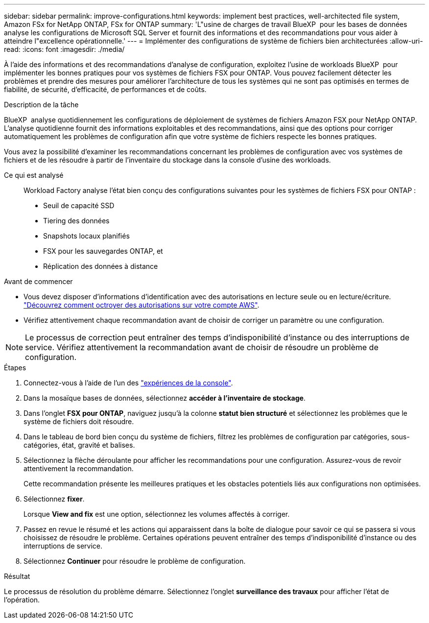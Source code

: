 ---
sidebar: sidebar 
permalink: improve-configurations.html 
keywords: implement best practices, well-architected file system, Amazon FSx for NetApp ONTAP, FSx for ONTAP 
summary: 'L"usine de charges de travail BlueXP  pour les bases de données analyse les configurations de Microsoft SQL Server et fournit des informations et des recommandations pour vous aider à atteindre l"excellence opérationnelle.' 
---
= Implémenter des configurations de système de fichiers bien architecturées
:allow-uri-read: 
:icons: font
:imagesdir: ./media/


[role="lead"]
À l'aide des informations et des recommandations d'analyse de configuration, exploitez l'usine de workloads BlueXP  pour implémenter les bonnes pratiques pour vos systèmes de fichiers FSX pour ONTAP. Vous pouvez facilement détecter les problèmes et prendre des mesures pour améliorer l'architecture de tous les systèmes qui ne sont pas optimisés en termes de fiabilité, de sécurité, d'efficacité, de performances et de coûts.

.Description de la tâche
BlueXP  analyse quotidiennement les configurations de déploiement de systèmes de fichiers Amazon FSX pour NetApp ONTAP. L'analyse quotidienne fournit des informations exploitables et des recommandations, ainsi que des options pour corriger automatiquement les problèmes de configuration afin que votre système de fichiers respecte les bonnes pratiques.

Vous avez la possibilité d'examiner les recommandations concernant les problèmes de configuration avec vos systèmes de fichiers et de les résoudre à partir de l'inventaire du stockage dans la console d'usine des workloads.

Ce qui est analysé:: Workload Factory analyse l'état bien conçu des configurations suivantes pour les systèmes de fichiers FSX pour ONTAP :
+
--
* Seuil de capacité SSD
* Tiering des données
* Snapshots locaux planifiés
* FSX pour les sauvegardes ONTAP, et
* Réplication des données à distance


--


.Avant de commencer
* Vous devez disposer d'informations d'identification avec des autorisations en lecture seule ou en lecture/écriture. link:https://docs.netapp.com/us-en/workload-setup-admin/add-credentials.html["Découvrez comment octroyer des autorisations sur votre compte AWS"^].
* Vérifiez attentivement chaque recommandation avant de choisir de corriger un paramètre ou une configuration.



NOTE: Le processus de correction peut entraîner des temps d'indisponibilité d'instance ou des interruptions de service. Vérifiez attentivement la recommandation avant de choisir de résoudre un problème de configuration.

.Étapes
. Connectez-vous à l'aide de l'un des link:https://docs.netapp.com/us-en/workload-setup-admin/console-experiences.html["expériences de la console"^].
. Dans la mosaïque bases de données, sélectionnez *accéder à l'inventaire de stockage*.
. Dans l'onglet *FSX pour ONTAP*, naviguez jusqu'à la colonne *statut bien structuré* et sélectionnez les problèmes que le système de fichiers doit résoudre.
. Dans le tableau de bord bien conçu du système de fichiers, filtrez les problèmes de configuration par catégories, sous-catégories, état, gravité et balises.
. Sélectionnez la flèche déroulante pour afficher les recommandations pour une configuration. Assurez-vous de revoir attentivement la recommandation.
+
Cette recommandation présente les meilleures pratiques et les obstacles potentiels liés aux configurations non optimisées.

. Sélectionnez *fixer*.
+
Lorsque *View and fix* est une option, sélectionnez les volumes affectés à corriger.

. Passez en revue le résumé et les actions qui apparaissent dans la boîte de dialogue pour savoir ce qui se passera si vous choisissez de résoudre le problème. Certaines opérations peuvent entraîner des temps d'indisponibilité d'instance ou des interruptions de service.
. Sélectionnez *Continuer* pour résoudre le problème de configuration.


.Résultat
Le processus de résolution du problème démarre. Sélectionnez l'onglet *surveillance des travaux* pour afficher l'état de l'opération.
